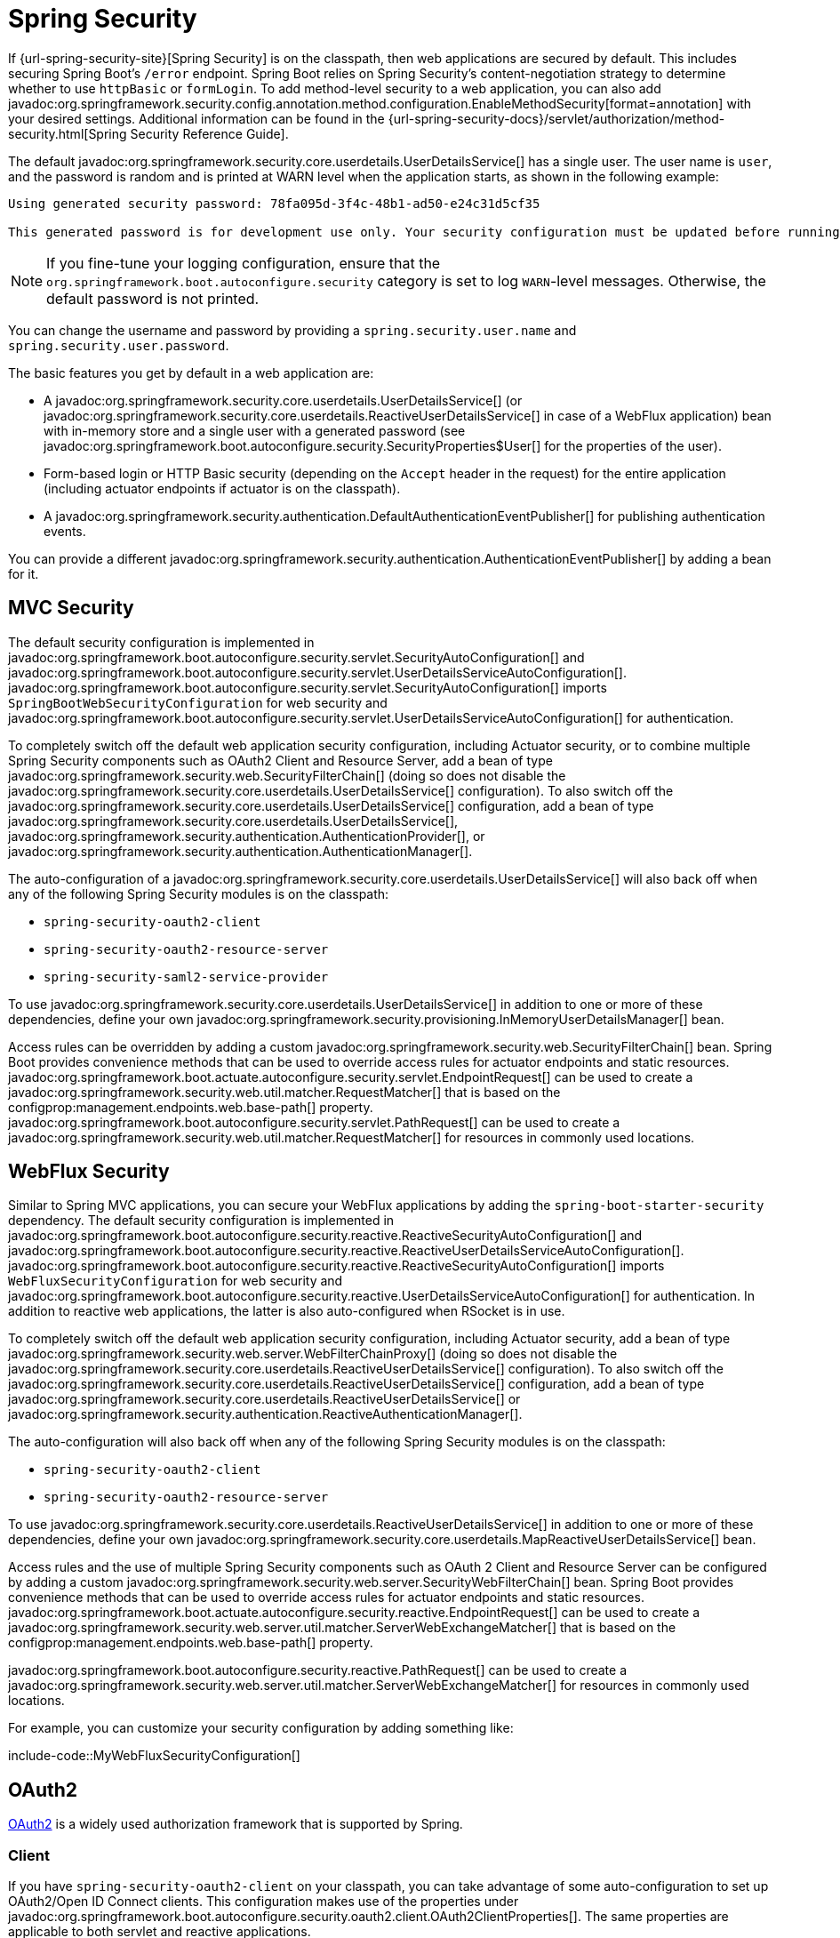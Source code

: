 [[web.security]]
= Spring Security

If {url-spring-security-site}[Spring Security] is on the classpath, then web applications are secured by default.
This includes securing Spring Boot's `/error` endpoint.
Spring Boot relies on Spring Security's content-negotiation strategy to determine whether to use `httpBasic` or `formLogin`.
To add method-level security to a web application, you can also add javadoc:org.springframework.security.config.annotation.method.configuration.EnableMethodSecurity[format=annotation] with your desired settings.
Additional information can be found in the {url-spring-security-docs}/servlet/authorization/method-security.html[Spring Security Reference Guide].

The default javadoc:org.springframework.security.core.userdetails.UserDetailsService[] has a single user.
The user name is `user`, and the password is random and is printed at WARN level when the application starts, as shown in the following example:

[source]
----
Using generated security password: 78fa095d-3f4c-48b1-ad50-e24c31d5cf35

This generated password is for development use only. Your security configuration must be updated before running your application in production.
----

NOTE: If you fine-tune your logging configuration, ensure that the `org.springframework.boot.autoconfigure.security` category is set to log `WARN`-level messages.
Otherwise, the default password is not printed.

You can change the username and password by providing a `spring.security.user.name` and `spring.security.user.password`.

The basic features you get by default in a web application are:

* A javadoc:org.springframework.security.core.userdetails.UserDetailsService[] (or javadoc:org.springframework.security.core.userdetails.ReactiveUserDetailsService[] in case of a WebFlux application) bean with in-memory store and a single user with a generated password (see javadoc:org.springframework.boot.autoconfigure.security.SecurityProperties$User[] for the properties of the user).
* Form-based login or HTTP Basic security (depending on the `Accept` header in the request) for the entire application (including actuator endpoints if actuator is on the classpath).
* A javadoc:org.springframework.security.authentication.DefaultAuthenticationEventPublisher[] for publishing authentication events.

You can provide a different javadoc:org.springframework.security.authentication.AuthenticationEventPublisher[] by adding a bean for it.



[[web.security.spring-mvc]]
== MVC Security

The default security configuration is implemented in javadoc:org.springframework.boot.autoconfigure.security.servlet.SecurityAutoConfiguration[] and javadoc:org.springframework.boot.autoconfigure.security.servlet.UserDetailsServiceAutoConfiguration[].
javadoc:org.springframework.boot.autoconfigure.security.servlet.SecurityAutoConfiguration[] imports `SpringBootWebSecurityConfiguration` for web security and javadoc:org.springframework.boot.autoconfigure.security.servlet.UserDetailsServiceAutoConfiguration[] for authentication.

To completely switch off the default web application security configuration, including Actuator security, or to combine multiple Spring Security components such as OAuth2 Client and Resource Server, add a bean of type javadoc:org.springframework.security.web.SecurityFilterChain[] (doing so does not disable the javadoc:org.springframework.security.core.userdetails.UserDetailsService[] configuration).
To also switch off the javadoc:org.springframework.security.core.userdetails.UserDetailsService[] configuration, add a bean of type javadoc:org.springframework.security.core.userdetails.UserDetailsService[], javadoc:org.springframework.security.authentication.AuthenticationProvider[], or javadoc:org.springframework.security.authentication.AuthenticationManager[].

The auto-configuration of a javadoc:org.springframework.security.core.userdetails.UserDetailsService[] will also back off when any of the following Spring Security modules is on the classpath:

- `spring-security-oauth2-client`
- `spring-security-oauth2-resource-server`
- `spring-security-saml2-service-provider`

To use javadoc:org.springframework.security.core.userdetails.UserDetailsService[] in addition to one or more of these dependencies, define your own javadoc:org.springframework.security.provisioning.InMemoryUserDetailsManager[] bean.

Access rules can be overridden by adding a custom javadoc:org.springframework.security.web.SecurityFilterChain[] bean.
Spring Boot provides convenience methods that can be used to override access rules for actuator endpoints and static resources.
javadoc:org.springframework.boot.actuate.autoconfigure.security.servlet.EndpointRequest[] can be used to create a javadoc:org.springframework.security.web.util.matcher.RequestMatcher[] that is based on the configprop:management.endpoints.web.base-path[] property.
javadoc:org.springframework.boot.autoconfigure.security.servlet.PathRequest[] can be used to create a javadoc:org.springframework.security.web.util.matcher.RequestMatcher[] for resources in commonly used locations.



[[web.security.spring-webflux]]
== WebFlux Security

Similar to Spring MVC applications, you can secure your WebFlux applications by adding the `spring-boot-starter-security` dependency.
The default security configuration is implemented in javadoc:org.springframework.boot.autoconfigure.security.reactive.ReactiveSecurityAutoConfiguration[] and javadoc:org.springframework.boot.autoconfigure.security.reactive.ReactiveUserDetailsServiceAutoConfiguration[].
javadoc:org.springframework.boot.autoconfigure.security.reactive.ReactiveSecurityAutoConfiguration[] imports `WebFluxSecurityConfiguration` for web security and javadoc:org.springframework.boot.autoconfigure.security.reactive.UserDetailsServiceAutoConfiguration[] for authentication.
In addition to reactive web applications, the latter is also auto-configured when RSocket is in use.

To completely switch off the default web application security configuration, including Actuator security, add a bean of type javadoc:org.springframework.security.web.server.WebFilterChainProxy[] (doing so does not disable the javadoc:org.springframework.security.core.userdetails.ReactiveUserDetailsService[] configuration).
To also switch off the javadoc:org.springframework.security.core.userdetails.ReactiveUserDetailsService[] configuration, add a bean of type javadoc:org.springframework.security.core.userdetails.ReactiveUserDetailsService[] or javadoc:org.springframework.security.authentication.ReactiveAuthenticationManager[].

The auto-configuration will also back off when any of the following Spring Security modules is on the classpath:

- `spring-security-oauth2-client`
- `spring-security-oauth2-resource-server`

To use javadoc:org.springframework.security.core.userdetails.ReactiveUserDetailsService[] in addition to one or more of these dependencies, define your own javadoc:org.springframework.security.core.userdetails.MapReactiveUserDetailsService[] bean.

Access rules and the use of multiple Spring Security components such as OAuth 2 Client and Resource Server can be configured by adding a custom javadoc:org.springframework.security.web.server.SecurityWebFilterChain[] bean.
Spring Boot provides convenience methods that can be used to override access rules for actuator endpoints and static resources.
javadoc:org.springframework.boot.actuate.autoconfigure.security.reactive.EndpointRequest[] can be used to create a javadoc:org.springframework.security.web.server.util.matcher.ServerWebExchangeMatcher[] that is based on the configprop:management.endpoints.web.base-path[] property.

javadoc:org.springframework.boot.autoconfigure.security.reactive.PathRequest[] can be used to create a javadoc:org.springframework.security.web.server.util.matcher.ServerWebExchangeMatcher[] for resources in commonly used locations.

For example, you can customize your security configuration by adding something like:

include-code::MyWebFluxSecurityConfiguration[]



[[web.security.oauth2]]
== OAuth2

https://oauth.net/2/[OAuth2] is a widely used authorization framework that is supported by Spring.



[[web.security.oauth2.client]]
=== Client

If you have `spring-security-oauth2-client` on your classpath, you can take advantage of some auto-configuration to set up OAuth2/Open ID Connect clients.
This configuration makes use of the properties under javadoc:org.springframework.boot.autoconfigure.security.oauth2.client.OAuth2ClientProperties[].
The same properties are applicable to both servlet and reactive applications.

You can register multiple OAuth2 clients and providers under the `spring.security.oauth2.client` prefix, as shown in the following example:

[configprops,yaml]
----
spring:
  security:
    oauth2:
      client:
        registration:
          my-login-client:
            client-id: "abcd"
            client-secret: "password"
            client-name: "Client for OpenID Connect"
            provider: "my-oauth-provider"
            scope: "openid,profile,email,phone,address"
            redirect-uri: "{baseUrl}/login/oauth2/code/{registrationId}"
            client-authentication-method: "client_secret_basic"
            authorization-grant-type: "authorization_code"

          my-client-1:
            client-id: "abcd"
            client-secret: "password"
            client-name: "Client for user scope"
            provider: "my-oauth-provider"
            scope: "user"
            redirect-uri: "{baseUrl}/authorized/user"
            client-authentication-method: "client_secret_basic"
            authorization-grant-type: "authorization_code"

          my-client-2:
            client-id: "abcd"
            client-secret: "password"
            client-name: "Client for email scope"
            provider: "my-oauth-provider"
            scope: "email"
            redirect-uri: "{baseUrl}/authorized/email"
            client-authentication-method: "client_secret_basic"
            authorization-grant-type: "authorization_code"

        provider:
          my-oauth-provider:
            authorization-uri: "https://my-auth-server.com/oauth2/authorize"
            token-uri: "https://my-auth-server.com/oauth2/token"
            user-info-uri: "https://my-auth-server.com/userinfo"
            user-info-authentication-method: "header"
            jwk-set-uri: "https://my-auth-server.com/oauth2/jwks"
            user-name-attribute: "name"
----

For OpenID Connect providers that support https://openid.net/specs/openid-connect-discovery-1_0.html[OpenID Connect discovery], the configuration can be further simplified.
The provider needs to be configured with an `issuer-uri` which is the URI that it asserts as its Issuer Identifier.
For example, if the `issuer-uri` provided is "https://example.com", then an "OpenID Provider Configuration Request" will be made to "https://example.com/.well-known/openid-configuration".
The result is expected to be an "OpenID Provider Configuration Response".
The following example shows how an OpenID Connect Provider can be configured with the `issuer-uri`:

[configprops,yaml]
----
spring:
  security:
    oauth2:
      client:
        provider:
          oidc-provider:
            issuer-uri: "https://dev-123456.oktapreview.com/oauth2/default/"
----

By default, Spring Security's javadoc:org.springframework.security.oauth2.client.web.OAuth2LoginAuthenticationFilter[] only processes URLs matching `/login/oauth2/code/*`.
If you want to customize the `redirect-uri` to use a different pattern, you need to provide configuration to process that custom pattern.
For example, for servlet applications, you can add your own javadoc:org.springframework.security.web.SecurityFilterChain[] that resembles the following:

include-code::MyOAuthClientConfiguration[]

TIP: Spring Boot auto-configures an javadoc:org.springframework.security.oauth2.client.InMemoryOAuth2AuthorizedClientService[] which is used by Spring Security for the management of client registrations.
The javadoc:org.springframework.security.oauth2.client.InMemoryOAuth2AuthorizedClientService[] has limited capabilities and we recommend using it only for development environments.
For production environments, consider using a javadoc:org.springframework.security.oauth2.client.JdbcOAuth2AuthorizedClientService[] or creating your own implementation of javadoc:org.springframework.security.oauth2.client.OAuth2AuthorizedClientService[].



[[web.security.oauth2.client.common-providers]]
==== OAuth2 Client Registration for Common Providers

For common OAuth2 and OpenID providers, including Google, Github, Facebook, and Okta, we provide a set of provider defaults (`google`, `github`, `facebook`, and `okta`, respectively).

If you do not need to customize these providers, you can set the `provider` attribute to the one for which you need to infer defaults.
Also, if the key for the client registration matches a default supported provider, Spring Boot infers that as well.

In other words, the two configurations in the following example use the Google provider:

[configprops,yaml]
----
spring:
  security:
    oauth2:
      client:
        registration:
          my-client:
            client-id: "abcd"
            client-secret: "password"
            provider: "google"
          google:
            client-id: "abcd"
            client-secret: "password"
----



[[web.security.oauth2.server]]
=== Resource Server

If you have `spring-security-oauth2-resource-server` on your classpath, Spring Boot can set up an OAuth2 Resource Server.
For JWT configuration, a JWK Set URI or OIDC Issuer URI needs to be specified, as shown in the following examples:

[configprops,yaml]
----
spring:
  security:
    oauth2:
      resourceserver:
        jwt:
          jwk-set-uri: "https://example.com/oauth2/default/v1/keys"
----

[configprops,yaml]
----
spring:
  security:
    oauth2:
      resourceserver:
        jwt:
          issuer-uri: "https://dev-123456.oktapreview.com/oauth2/default/"
----

NOTE: If the authorization server does not support a JWK Set URI, you can configure the resource server with the Public Key used for verifying the signature of the JWT.
This can be done using the configprop:spring.security.oauth2.resourceserver.jwt.public-key-location[] property, where the value needs to point to a file containing the public key in the PEM-encoded x509 format.

The configprop:spring.security.oauth2.resourceserver.jwt.audiences[] property can be used to specify the expected values of the aud claim in JWTs.
For example, to require JWTs to contain an aud claim with the value `my-audience`:

[configprops,yaml]
----
spring:
  security:
    oauth2:
      resourceserver:
        jwt:
          audiences:
            - "my-audience"
----

The same properties are applicable for both servlet and reactive applications.
Alternatively, you can define your own javadoc:org.springframework.security.oauth2.jwt.JwtDecoder[] bean for servlet applications or a javadoc:org.springframework.security.oauth2.jwt.ReactiveJwtDecoder[] for reactive applications.

In cases where opaque tokens are used instead of JWTs, you can configure the following properties to validate tokens through introspection:

[configprops,yaml]
----
spring:
  security:
    oauth2:
      resourceserver:
        opaquetoken:
          introspection-uri: "https://example.com/check-token"
          client-id: "my-client-id"
          client-secret: "my-client-secret"
----

Again, the same properties are applicable for both servlet and reactive applications.
Alternatively, you can define your own javadoc:org.springframework.security.oauth2.server.resource.introspection.OpaqueTokenIntrospector[] bean for servlet applications or a javadoc:org.springframework.security.oauth2.server.resource.introspection.ReactiveOpaqueTokenIntrospector[] for reactive applications.



[[web.security.oauth2.authorization-server]]
=== Authorization Server

If you have `spring-security-oauth2-authorization-server` on your classpath, you can take advantage of some auto-configuration to set up a Servlet-based OAuth2 Authorization Server.

You can register multiple OAuth2 clients under the `spring.security.oauth2.authorizationserver.client` prefix, as shown in the following example:

[configprops,yaml]
----
spring:
  security:
    oauth2:
      authorizationserver:
        client:
          my-client-1:
            registration:
              client-id: "abcd"
              client-secret: "{noop}secret1"
              client-authentication-methods:
                - "client_secret_basic"
              authorization-grant-types:
                - "authorization_code"
                - "refresh_token"
              redirect-uris:
                - "https://my-client-1.com/login/oauth2/code/abcd"
                - "https://my-client-1.com/authorized"
              scopes:
                - "openid"
                - "profile"
                - "email"
                - "phone"
                - "address"
            require-authorization-consent: true
            token:
              authorization-code-time-to-live: 5m
              access-token-time-to-live: 10m
              access-token-format: "reference"
              reuse-refresh-tokens: false
              refresh-token-time-to-live: 30m
          my-client-2:
            registration:
              client-id: "efgh"
              client-secret: "{noop}secret2"
              client-authentication-methods:
                - "client_secret_jwt"
              authorization-grant-types:
                - "client_credentials"
              scopes:
                - "user.read"
                - "user.write"
            jwk-set-uri: "https://my-client-2.com/jwks"
	        token-endpoint-authentication-signing-algorithm: "RS256"
----

NOTE: The `client-secret` property must be in a format that can be matched by the configured javadoc:org.springframework.security.crypto.password.PasswordEncoder[].
The default instance of javadoc:org.springframework.security.crypto.password.PasswordEncoder[] is created via `PasswordEncoderFactories.createDelegatingPasswordEncoder()`.

The auto-configuration Spring Boot provides for Spring Authorization Server is designed for getting started quickly.
Most applications will require customization and will want to define several beans to override auto-configuration.

The following components can be defined as beans to override auto-configuration specific to Spring Authorization Server:

* javadoc:org.springframework.security.oauth2.server.authorization.client.RegisteredClientRepository[]
* javadoc:org.springframework.security.oauth2.server.authorization.settings.AuthorizationServerSettings[]
* javadoc:org.springframework.security.web.SecurityFilterChain[]
* `com.nimbusds.jose.jwk.source.JWKSource<com.nimbusds.jose.proc.SecurityContext>`
* javadoc:org.springframework.security.oauth2.jwt.JwtDecoder[]

TIP: Spring Boot auto-configures an javadoc:org.springframework.security.oauth2.server.authorization.client.InMemoryRegisteredClientRepository[] which is used by Spring Authorization Server for the management of registered clients.
The javadoc:org.springframework.security.oauth2.server.authorization.client.InMemoryRegisteredClientRepository[] has limited capabilities and we recommend using it only for development environments.
For production environments, consider using a javadoc:org.springframework.security.oauth2.server.authorization.client.JdbcRegisteredClientRepository[] or creating your own implementation of javadoc:org.springframework.security.oauth2.server.authorization.client.RegisteredClientRepository[].

Additional information can be found in the {url-spring-authorization-server-docs}/getting-started.html[Getting Started] chapter of the {url-spring-authorization-server-docs}[Spring Authorization Server Reference Guide].



[[web.security.saml2]]
== SAML 2.0



[[web.security.saml2.relying-party]]
=== Relying Party

If you have `spring-security-saml2-service-provider` on your classpath, you can take advantage of some auto-configuration to set up a SAML 2.0 Relying Party.
This configuration makes use of the properties under javadoc:org.springframework.boot.autoconfigure.security.saml2.Saml2RelyingPartyProperties[].

A relying party registration represents a paired configuration between an Identity Provider, IDP, and a Service Provider, SP.
You can register multiple relying parties under the `spring.security.saml2.relyingparty` prefix, as shown in the following example:

[configprops,yaml]
----
spring:
  security:
    saml2:
      relyingparty:
        registration:
          my-relying-party1:
            signing:
              credentials:
              - private-key-location: "path-to-private-key"
                certificate-location: "path-to-certificate"
            decryption:
              credentials:
              - private-key-location: "path-to-private-key"
                certificate-location: "path-to-certificate"
            singlelogout:
               url: "https://myapp/logout/saml2/slo"
               response-url: "https://remoteidp2.slo.url"
               binding: "POST"
            assertingparty:
              verification:
                credentials:
                - certificate-location: "path-to-verification-cert"
              entity-id: "remote-idp-entity-id1"
              sso-url: "https://remoteidp1.sso.url"

          my-relying-party2:
            signing:
              credentials:
              - private-key-location: "path-to-private-key"
                certificate-location: "path-to-certificate"
            decryption:
              credentials:
              - private-key-location: "path-to-private-key"
                certificate-location: "path-to-certificate"
            assertingparty:
              verification:
                credentials:
                - certificate-location: "path-to-other-verification-cert"
              entity-id: "remote-idp-entity-id2"
              sso-url: "https://remoteidp2.sso.url"
              singlelogout:
                url: "https://remoteidp2.slo.url"
                response-url: "https://myapp/logout/saml2/slo"
                binding: "POST"
----

For SAML2 logout, by default, Spring Security's javadoc:org.springframework.security.saml2.provider.service.web.authentication.logout.Saml2LogoutRequestFilter[] and javadoc:org.springframework.security.saml2.provider.service.web.authentication.logout.Saml2LogoutResponseFilter[] only process URLs matching `/logout/saml2/slo`.
If you want to customize the `url` to which AP-initiated logout requests get sent to or the `response-url` to which an AP sends logout responses to, to use a different pattern, you need to provide configuration to process that custom pattern.
For example, for servlet applications, you can add your own javadoc:org.springframework.security.web.SecurityFilterChain[] that resembles the following:

include-code::MySamlRelyingPartyConfiguration[]
